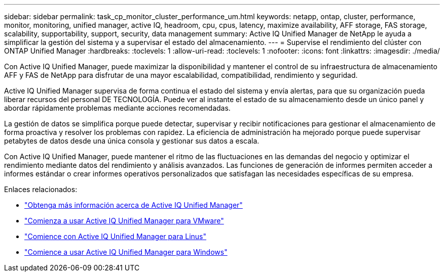 ---
sidebar: sidebar 
permalink: task_cp_monitor_cluster_performance_um.html 
keywords: netapp, ontap, cluster, performance, monitor, monitoring, unified manager, active IQ, headroom, cpu, cpus, latency, maximize availability, AFF storage, FAS storage, scalability, supportability, support, security, data management 
summary: Active IQ Unified Manager de NetApp le ayuda a simplificar la gestión del sistema y a supervisar el estado del almacenamiento. 
---
= Supervise el rendimiento del clúster con ONTAP Unified Manager
:hardbreaks:
:toclevels: 1
:allow-uri-read: 
:toclevels: 1
:nofooter: 
:icons: font
:linkattrs: 
:imagesdir: ./media/


[role="lead"]
Con Active IQ Unified Manager, puede maximizar la disponibilidad y mantener el control de su infraestructura de almacenamiento AFF y FAS de NetApp para disfrutar de una mayor escalabilidad, compatibilidad, rendimiento y seguridad.

Active IQ Unified Manager supervisa de forma continua el estado del sistema y envía alertas, para que su organización pueda liberar recursos del personal DE TECNOLOGÍA. Puede ver al instante el estado de su almacenamiento desde un único panel y abordar rápidamente problemas mediante acciones recomendadas.

La gestión de datos se simplifica porque puede detectar, supervisar y recibir notificaciones para gestionar el almacenamiento de forma proactiva y resolver los problemas con rapidez. La eficiencia de administración ha mejorado porque puede supervisar petabytes de datos desde una única consola y gestionar sus datos a escala.

Con Active IQ Unified Manager, puede mantener el ritmo de las fluctuaciones en las demandas del negocio y optimizar el rendimiento mediante datos del rendimiento y análisis avanzados. Las funciones de generación de informes permiten acceder a informes estándar o crear informes operativos personalizados que satisfagan las necesidades específicas de su empresa.

Enlaces relacionados:

* link:https://docs.netapp.com/us-en/active-iq-unified-manager/storage-mgmt/concept_introduction_to_unified_manager.html["Obtenga más información acerca de Active IQ Unified Manager"^]
* link:https://docs.netapp.com/us-en/active-iq-unified-manager/install-vapp/qsg-vapp.html["Comienza a usar Active IQ Unified Manager para VMware"^]
* link:https://docs.netapp.com/us-en/active-iq-unified-manager/install-linux/qsg-linux.html["Comience con Active IQ Unified Manager para Linus"^]
* link:https://docs.netapp.com/us-en/active-iq-unified-manager/install-windows/qsg-windows.html["Comience a usar Active IQ Unified Manager para Windows"^]

